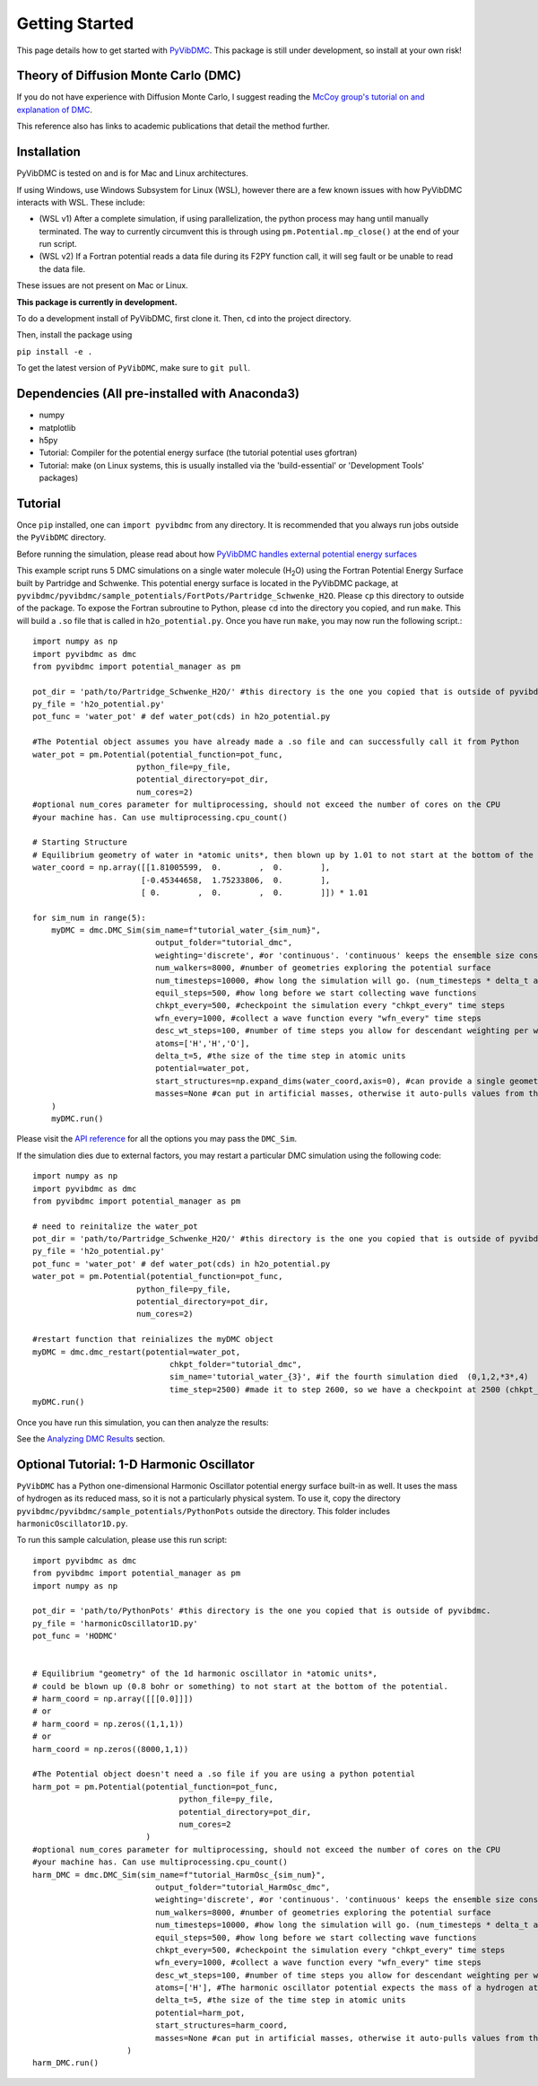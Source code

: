 Getting Started
===============

This page details how to get started with `PyVibDMC <https://github.com/rjdirisio/pyvibdmc>`_.
This package is still under development, so install at your own risk!

Theory of Diffusion Monte Carlo (DMC)
-------------------------------------------------------
If you do not have experience with Diffusion Monte Carlo, I suggest reading the
`McCoy group's tutorial on and explanation of DMC <https://mccoygroup.github.io/References/References/Monte%20Carlo%20Methods/DMC.html>`_.

This reference also has links to academic publications that detail the method further.

Installation
--------------
PyVibDMC is tested on and is for Mac and Linux architectures.

If using Windows, use Windows Subsystem for Linux (WSL), however there are a few known issues with how PyVibDMC
interacts with WSL. These include:

- (WSL v1) After a complete simulation, if using parallelization, the python process may hang until manually terminated. The way to currently circumvent this is through using ``pm.Potential.mp_close()`` at the end of your run script.
- (WSL v2) If a Fortran potential reads a data file during its F2PY function call, it will seg fault or be unable to read the data file.

These issues are not present on Mac or Linux.

**This package is currently in development.**

To do a development install of PyVibDMC, first clone it. Then, ``cd`` into the
project directory.

Then, install the package using

``pip install -e .``

To get the latest version of ``PyVibDMC``, make sure to ``git pull``.

Dependencies (All pre-installed with Anaconda3)
-------------------------------------------------------
- numpy
- matplotlib
- h5py
- Tutorial: Compiler for the potential energy surface (the tutorial potential uses gfortran)
- Tutorial: make (on Linux systems, this is usually installed via the 'build-essential' or 'Development Tools' packages)

Tutorial
------------------------
Once ``pip`` installed, one can ``import pyvibdmc`` from any directory. It is recommended that you always run jobs outside
the ``PyVibDMC`` directory.

Before running the simulation,
please read about
how `PyVibDMC handles external potential energy surfaces <https://pyvibdmc.readthedocs.io/en/latest/potentials.html>`_

This example script runs 5 DMC simulations on a single water molecule (H\ :sub:`2`\ O)
using the Fortran Potential Energy Surface built by Partridge and Schwenke.  This potential energy surface is located
in the PyVibDMC package, at ``pyvibdmc/pyvibdmc/sample_potentials/FortPots/Partridge_Schwenke_H2O``. Please ``cp`` this directory
to outside of the package.  To expose the Fortran subroutine to Python, please ``cd`` into the directory you copied, and
run ``make``. This will build a ``.so`` file that is called in ``h2o_potential.py``. Once you have run ``make``, you
may now run the following script.::

    import numpy as np
    import pyvibdmc as dmc
    from pyvibdmc import potential_manager as pm

    pot_dir = 'path/to/Partridge_Schwenke_H2O/' #this directory is the one you copied that is outside of pyvibdmc.
    py_file = 'h2o_potential.py'
    pot_func = 'water_pot' # def water_pot(cds) in h2o_potential.py

    #The Potential object assumes you have already made a .so file and can successfully call it from Python
    water_pot = pm.Potential(potential_function=pot_func,
                          python_file=py_file,
                          potential_directory=pot_dir,
                          num_cores=2)
    #optional num_cores parameter for multiprocessing, should not exceed the number of cores on the CPU
    #your machine has. Can use multiprocessing.cpu_count()

    # Starting Structure
    # Equilibrium geometry of water in *atomic units*, then blown up by 1.01 to not start at the bottom of the potential.
    water_coord = np.array([[1.81005599,  0.        ,  0.        ],
                           [-0.45344658,  1.75233806,  0.        ],
                           [ 0.        ,  0.        ,  0.        ]]) * 1.01

    for sim_num in range(5):
        myDMC = dmc.DMC_Sim(sim_name=f"tutorial_water_{sim_num}",
                              output_folder="tutorial_dmc",
                              weighting='discrete', #or 'continuous'. 'continuous' keeps the ensemble size constant.
                              num_walkers=8000, #number of geometries exploring the potential surface
                              num_timesteps=10000, #how long the simulation will go. (num_timesteps * delta_t atomic units of time)
                              equil_steps=500, #how long before we start collecting wave functions
                              chkpt_every=500, #checkpoint the simulation every "chkpt_every" time steps
                              wfn_every=1000, #collect a wave function every "wfn_every" time steps
                              desc_wt_steps=100, #number of time steps you allow for descendant weighting per wave function
                              atoms=['H','H','O'],
                              delta_t=5, #the size of the time step in atomic units
                              potential=water_pot,
                              start_structures=np.expand_dims(water_coord,axis=0), #can provide a single geometry, or an ensemble of geometries
                              masses=None #can put in artificial masses, otherwise it auto-pulls values from the atoms string
        )
        myDMC.run()


Please visit the `API reference <https://pyvibdmc.readthedocs.io/en/latest/autoapi/pyvibdmc/pyvibdmc/index.html#pyvibdmc.pyvibdmc.DMC_Sim>`_
for all the options you may pass the ``DMC_Sim``.

If the simulation dies due to external factors, you may restart a particular DMC simulation using the following code::

    import numpy as np
    import pyvibdmc as dmc
    from pyvibdmc import potential_manager as pm

    # need to reinitalize the water_pot
    pot_dir = 'path/to/Partridge_Schwenke_H2O/' #this directory is the one you copied that is outside of pyvibdmc.
    py_file = 'h2o_potential.py'
    pot_func = 'water_pot' # def water_pot(cds) in h2o_potential.py
    water_pot = pm.Potential(potential_function=pot_func,
                          python_file=py_file,
                          potential_directory=pot_dir,
                          num_cores=2)

    #restart function that reinializes the myDMC object
    myDMC = dmc.dmc_restart(potential=water_pot,
                                 chkpt_folder="tutorial_dmc",
                                 sim_name='tutorial_water_{3}', #if the fourth simulation died  (0,1,2,*3*,4)
                                 time_step=2500) #made it to step 2600, so we have a checkpoint at 2500 (chkpt_every=500)
    myDMC.run()


Once you have run this simulation, you can then analyze the results:

See the `Analyzing DMC Results <https://pyvibdmc.readthedocs.io/en/latest/analysis.html>`_ section.

Optional Tutorial: 1-D Harmonic Oscillator
---------------------------------------------------
``PyVibDMC`` has a Python one-dimensional Harmonic Oscillator potential energy surface built-in as well. It uses the
mass of hydrogen as its reduced mass, so it is not a particularly physical system. To use it, copy the directory
``pyvibdmc/pyvibdmc/sample_potentials/PythonPots`` outside the directory. This folder includes
``harmonicOscillator1D.py``.

To run this sample calculation, please use this run script::

    import pyvibdmc as dmc
    from pyvibdmc import potential_manager as pm
    import numpy as np

    pot_dir = 'path/to/PythonPots' #this directory is the one you copied that is outside of pyvibdmc.
    py_file = 'harmonicOscillator1D.py'
    pot_func = 'HODMC'


    # Equilibrium "geometry" of the 1d harmonic oscillator in *atomic units*,
    # could be blown up (0.8 bohr or something) to not start at the bottom of the potential.
    # harm_coord = np.array([[[0.0]]])
    # or
    # harm_coord = np.zeros((1,1,1))
    # or
    harm_coord = np.zeros((8000,1,1))

    #The Potential object doesn't need a .so file if you are using a python potential
    harm_pot = pm.Potential(potential_function=pot_func,
                                   python_file=py_file,
                                   potential_directory=pot_dir,
                                   num_cores=2
                            )
    #optional num_cores parameter for multiprocessing, should not exceed the number of cores on the CPU
    #your machine has. Can use multiprocessing.cpu_count()
    harm_DMC = dmc.DMC_Sim(sim_name=f"tutorial_HarmOsc_{sim_num}",
                              output_folder="tutorial_HarmOsc_dmc",
                              weighting='discrete', #or 'continuous'. 'continuous' keeps the ensemble size constant.
                              num_walkers=8000, #number of geometries exploring the potential surface
                              num_timesteps=10000, #how long the simulation will go. (num_timesteps * delta_t atomic units of time)
                              equil_steps=500, #how long before we start collecting wave functions
                              chkpt_every=500, #checkpoint the simulation every "chkpt_every" time steps
                              wfn_every=1000, #collect a wave function every "wfn_every" time steps
                              desc_wt_steps=100, #number of time steps you allow for descendant weighting per wave function
                              atoms=['H'], #The harmonic oscillator potential expects the mass of a hydrogen atom.
                              delta_t=5, #the size of the time step in atomic units
                              potential=harm_pot,
                              start_structures=harm_coord,
                              masses=None #can put in artificial masses, otherwise it auto-pulls values from the atoms string
                        )
    harm_DMC.run()

